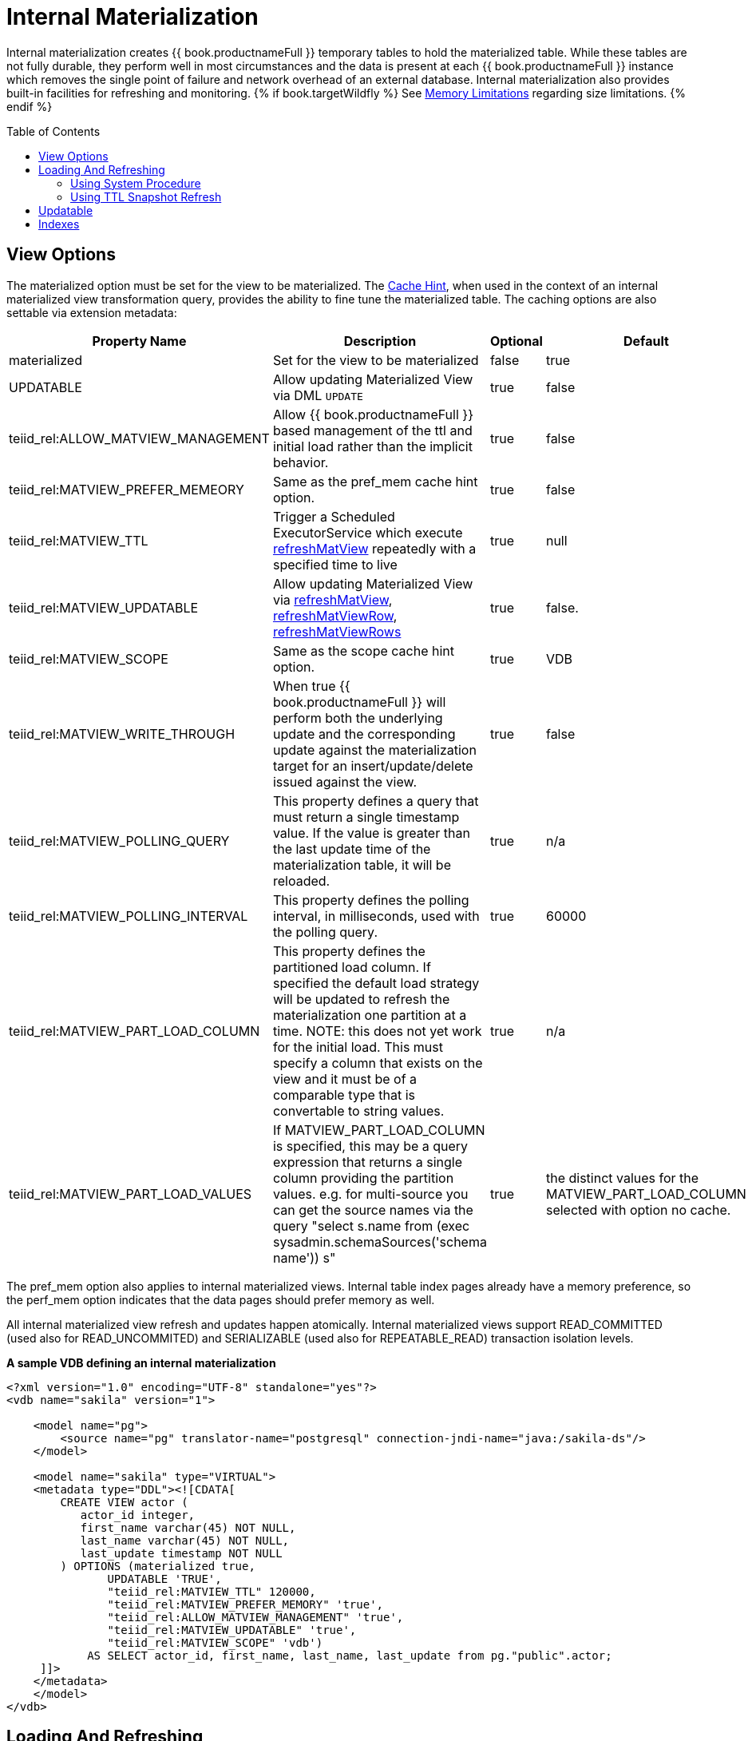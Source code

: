 
:toc: manual
:toc-placement: preamble

= Internal Materialization

Internal materialization creates {{ book.productnameFull }} temporary tables to hold the materialized table. While these tables are not fully durable, they perform well in most circumstances and the data is present at each {{ book.productnameFull }} instance which removes the single point of failure and network overhead of an external database. Internal materialization also provides built-in facilities for refreshing and monitoring. 
{% if book.targetWildfly %}
See link:../admin/Memory_Management.adoc#_limitations[Memory Limitations] regarding size limitations.
{% endif %}

== View Options

The materialized option must be set for the view to be materialized. The link:Hints_and_Options.adoc[Cache Hint], when used in the context of an internal materialized view transformation query, provides the ability to fine tune the materialized table. The caching options are also settable via extension metadata:

|===
|Property Name |Description |Optional |Default 

|materialized
|Set for the view to be materialized
|false
|true

|UPDATABLE
|Allow updating Materialized View via DML `UPDATE`
|true
|false

|teiid_rel:ALLOW_MATVIEW_MANAGEMENT
|Allow {{ book.productnameFull }} based management of the ttl and initial load rather than the implicit behavior. 
|true
|false

|teiid_rel:MATVIEW_PREFER_MEMEORY
|Same as the pref_mem cache hint option.
|true
|false

|teiid_rel:MATVIEW_TTL
|Trigger a Scheduled ExecutorService which execute link:../reference/sysadmin_schema.adoc#_sysadmin_refreshmatview[refreshMatView] repeatedly with a specified time to live
|true
|null

|teiid_rel:MATVIEW_UPDATABLE
|Allow updating Materialized View via link:../reference/sysadmin_schema.adoc#_sysadmin_refreshmatview[refreshMatView], link:../reference/sysadmin_schema.adoc#_sysadmin_refreshmatviewrow[refreshMatViewRow], link:../reference/sysadmin_schema.adoc#_sysadmin_refreshmatviewrows[refreshMatViewRows]
|true
|false.

|teiid_rel:MATVIEW_SCOPE
|Same as the scope cache hint option. 
|true
|VDB

|teiid_rel:MATVIEW_WRITE_THROUGH
|When true {{ book.productnameFull }} will perform both the underlying update and the corresponding update against the materialization target for an insert/update/delete issued against the view.
|true
|false

|teiid_rel:MATVIEW_POLLING_QUERY
|This property defines a query that must return a single timestamp value.  If the value is greater than the last update time of the materialization table, it will be reloaded.
|true
|n/a

|teiid_rel:MATVIEW_POLLING_INTERVAL
|This property defines the polling interval, in milliseconds, used with the polling query.
|true
|60000

|teiid_rel:MATVIEW_PART_LOAD_COLUMN
|This property defines the partitioned load column.  If specified the default load strategy will be updated to refresh the materialization one partition at a time.  NOTE: this does not yet work for the initial load.  This must specify a column
that exists on the view and it must be of a comparable type that is convertable to string values.
|true
|n/a

|teiid_rel:MATVIEW_PART_LOAD_VALUES
|If MATVIEW_PART_LOAD_COLUMN is specified, this may be a query expression that returns a single column providing the partition values. e.g. for multi-source you can get the source names via the query "select s.name from (exec sysadmin.schemaSources('schema name')) s"
|true
|the distinct values for the MATVIEW_PART_LOAD_COLUMN selected with option no cache.
|===

The pref_mem option also applies to internal materialized views. Internal table index pages already have a memory preference, so the perf_mem option indicates that the data pages should prefer memory as well.

All internal materialized view refresh and updates happen atomically. Internal materialized views support READ_COMMITTED (used also for READ_UNCOMMITED) and SERIALIZABLE (used also for REPEATABLE_READ) transaction isolation levels.

[source,xml]
.*A sample VDB defining an internal materialization*
----
<?xml version="1.0" encoding="UTF-8" standalone="yes"?>
<vdb name="sakila" version="1">

    <model name="pg">
        <source name="pg" translator-name="postgresql" connection-jndi-name="java:/sakila-ds"/>
    </model>

    <model name="sakila" type="VIRTUAL">
    <metadata type="DDL"><![CDATA[
        CREATE VIEW actor (
           actor_id integer,
           first_name varchar(45) NOT NULL,
           last_name varchar(45) NOT NULL,
           last_update timestamp NOT NULL
        ) OPTIONS (materialized true, 
               UPDATABLE 'TRUE',
               "teiid_rel:MATVIEW_TTL" 120000,
               "teiid_rel:MATVIEW_PREFER_MEMORY" 'true',
               "teiid_rel:ALLOW_MATVIEW_MANAGEMENT" 'true', 
               "teiid_rel:MATVIEW_UPDATABLE" 'true',
               "teiid_rel:MATVIEW_SCOPE" 'vdb')
            AS SELECT actor_id, first_name, last_name, last_update from pg."public".actor;
     ]]>
    </metadata>
    </model>
</vdb>
----

== Loading And Refreshing

An internal materialized view table is initially in an invalid state (there is no data). 

* If `teiid_rel:ALLOW_MATVIEW_MANAGEMENT` is specified as true, then the initial load will occur on vdb startup.  
* If `teiid_rel:ALLOW_MATVIEW_MANAGEMENT` is not specified or false, then the load of the materialization table will occur on implicit on the first query that accesses the table.

When a refresh happens while the materialization table is invalid all other queries against the materialized view will block until the load completes.

=== Using System Procedure

In some situations administrators may wish to better control when the cache is loaded with a call to `SYSADMIN.refreshMatView`. The initial load may itself trigger the initial load of dependent materialized views. After the initial load user queries against the materialized view table will only block if it is in an invalid state. The valid state may also be controlled through the `SYSADMIN.refreshMatView` procedure.

[source,sql]
.*Invalidating Refresh*
----
CALL SYSADMIN.refreshMatView(viewname=>'schema.matview', invalidate=>true)
----

matview will be refreshed and user queries will block until the refresh is complete (or fails).

While the initial load may trigger a transitive loading of dependent materialized views, subsequent refreshes performed with `refreshMatView` will use dependent materialized view tables if they exist. Only one load may occur at a time. If a load is already in progress when the `SYSADMIN.refreshMatView` procedure is called, it will return -1 immediately rather than preempting the current load.

=== Using TTL Snapshot Refresh

The link:Hints_and_Options.adoc[Cache Hint] or extension properties may be used to automatically trigger a full snapshot refresh after a specified time to live (ttl).  The behavior is different depending on whether the materialization is managed or non-managed.

For non-managed views the ttl starts from the time the table is finished loading and the refresh will be initiated after the ttl has expired on a view access.

For managed views the ttl is a fixed interval and refreshes will be triggered regardless of view usage. 

In either case the refresh is equivalent to `CALL SYSADMIN.refreshMatView('view name', *)`, where the invalidation behavior * is determined by the vdb property lazy-invalidate.  
By default ttl refreshes are invalidating, which will cause other user queries to block while loading. That is once the ttl has expired, the next access will be required to refresh the materialized table in a blocking manner. 
If you would rather that the ttl is enforced lazily, such that the current contents are not replaced until the refresh completes, set the vdb property lazy-invalidate=true.

[source,sql]
.Auto-refresh Transformation Query*
----
/*+ cache(ttl:3600000) */ select t.col, t1.col from t, t1 where t.id = t1.id
----

The resulting materialized view will be reloaded every hour (3600000 milliseconds).

==== TTL Snapshot Refresh Limitations

* The automatic ttl refresh may not be suitable for complex loading scenarios as nested materialized views will be used by the refresh query.
* The non-managed ttl refresh is performed lazily, that is it is only trigger by using the table after the ttl has expired. For infrequently used tables with long load times, this means that data may be used well past the intended ttl.

== Updatable

In advanced use-cases the cache hint may also be used to mark an internal materialized view as updatable. An updatable internal materialized view may use the `SYSADMIN.refreshMatViewRow` procedure to update a single row in the materialized table. If the source row exists, the materialized view table row will be updated. If the source row does not exist, the correpsonding materialized row will be deleted. To be
updatable the materialized view must have a single column primary key. Composite keys are not yet supported by `SYSADMIN.refreshMatViewRow`. Transformation Query:

[source,sql]
----
/*+ cache(updatable) */ select t.col, t1.col from t, t1 where t.id = t1.id
----

Update SQL:

[source,sql]
----
CALL SYSADMIN.refreshMatViewRow(viewname=>'schema.matview', key=>5)
----

Given that the schema.matview defines an integer column col as its primary key, the update will check the live source(s) for the row values.

The update query will not use dependent materialized view tables, so care should be taken to ensure that getting a single row from this transformation query performs well. See the Reference Guide for information on controlling dependent joins, which may be applicable to increasing the performance of retrieving a single row. The refresh query does use nested caches, so this refresh method should be used with caution.

When the updatable option is not specified, accessing the materialized view table is more efficient because modifications do not need to be considered. Therefore, only specify the updatable option if row based
incremental updates are needed. Even when performing row updates, full snapshot refreshes may be needed to ensure consistency.

The `EventDistributor` also exposes the updateMatViewRow as a lower level API for link:Programmatic_Control.adoc[Programmatic Control] - care should be taken when using this update method.

== Indexes

Internal materialized view tables will automatically create a unique index for each unique constraint and a non-unique index for each index defined on the materialized view. The primary key (if it exists) of the view will automatically be part of a clustered index.

The secondary indexes are always created as ordered trees - bitmap or hash indexes are not supported. {{ book.productnameFull }}’s metadata for indexes is currently limited. We are not currently able to capture additional information, sort direction, additional columns to cover, etc. You may workaround some of these limitations though.

* Function based index are supported, but can only be specified through DDL metadata.  If you are not using DDL metadata, consider adding another column to the view that projects the function expression, then place an index on that new column. Queries to the view will need to be modified as appropriate though to make use of the new column/index.
* If additional covered columns are needed, they may simply be added to the index columns. This however is only applicable to comparable types. Adding additional columns will increase the amount of space used by the index, but may allow its usage to result in higher performance when only the covered columns are used and the main table is not consulted.

{% if book.targetWildfly %}
== Clustering Considerations

Each member in a cluster maintains its own copy of each materialized table and associated indexes. An attempt is made to ensure each member receives the same full refresh events as the others. Full consistency for updatable materialized views however is not guaranteed. Periodic full refreshes of updatable materialized view tables helps ensure consistency among members.
{% endif %}
{% if book.targetSpring %}
== Running Multiple Instances

Each instance will maintain its own copy of each materialized table and associated indexes as their is no built-in mechanism for clustering provide with {{ book.productnameFull }}.
{% endif %}
